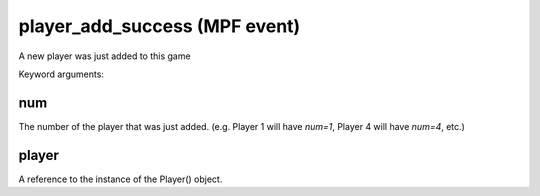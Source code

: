 player_add_success (MPF event)
==============================

A new player was just added to this game

Keyword arguments:

num
~~~
The number of the player that was just added. (e.g. Player 1 will have *num=1*, Player 4 will have *num=4*, etc.)

player
~~~~~~
A reference to the instance of the Player() object.


